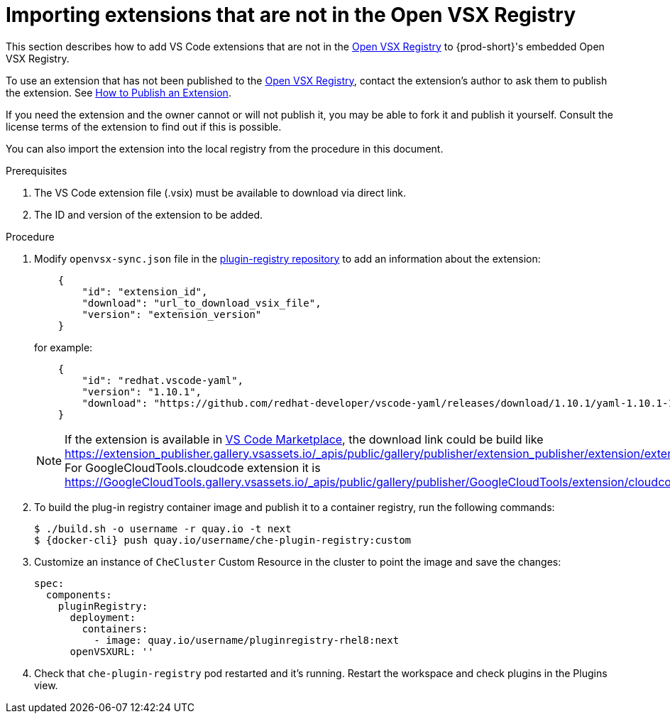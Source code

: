 :_content-type: PROCEDURE

[id="importing-extensions-that-are-not-in-the-open-vsx-registry"]
= Importing extensions that are not in the Open VSX Registry

This section describes how to add VS Code extensions that are not in the link:https://open-vsx.org/[Open VSX Registry] to {prod-short}'s embedded Open VSX Registry.

To use an extension that has not been published to the link:https://open-vsx.org/[Open VSX Registry], contact the extension's author to ask them to publish the extension. See link:https://github.com/eclipse/openvsx/wiki/Publishing-Extensions#how-to-publish-an-extension[How to Publish an Extension].

If you need the extension and the owner cannot or will not publish it, you may be able to fork it and publish it yourself. Consult the license terms of the extension to find out if this is possible. 

You can also import the extension into the local registry from the procedure in this document. 

.Prerequisites
. The VS Code extension file (.vsix) must be available to download via direct link.
. The ID and version of the extension to be added.  

.Procedure
. Modify `openvsx-sync.json` file in the link:https://github.com/redhat-developer/devspaces/blob/devspaces-3-rhel-8/dependencies/che-plugin-registry/openvsx-sync.json[plugin-registry repository] to add an information about the extension:
+
[source,json]
----
    {
        "id": "extension_id",
        "download": "url_to_download_vsix_file",
        "version": "extension_version"
    }
----
for example:
+
[source,json]
----
    {
        "id": "redhat.vscode-yaml",
        "version": "1.10.1",
        "download": "https://github.com/redhat-developer/vscode-yaml/releases/download/1.10.1/yaml-1.10.1-19523.vsix"
    }
----
NOTE: If the extension is available in link:https://marketplace.visualstudio.com/vscode[VS Code Marketplace], the download link could be build like https://extension_publisher.gallery.vsassets.io/_apis/public/gallery/publisher/extension_publisher/extension/extension_name/extension_version/assetbyname/Microsoft.VisualStudio.Services.VSIXPackage. For GoogleCloudTools.cloudcode extension it is https://GoogleCloudTools.gallery.vsassets.io/_apis/public/gallery/publisher/GoogleCloudTools/extension/cloudcode/1.20.3/assetbyname/Microsoft.VisualStudio.Services.VSIXPackage
. To build the plug-in registry container image and publish it to a container registry, run the following commands:
+
[subs="+attributes,+quotes"]
----
$ ./build.sh -o username -r quay.io -t next
$ {docker-cli} push quay.io/username/che-plugin-registry:custom
----
. Customize an instance of `CheCluster` Custom Resource in the cluster to point the image and save the changes:
+
[source,yaml,subs="+quotes"]
----
spec:
  components:
    pluginRegistry:
      deployment:
        containers:
          - image: quay.io/username/pluginregistry-rhel8:next
      openVSXURL: '' 
----
. Check that `che-plugin-registry` pod restarted and it's running. Restart the workspace and check plugins in the Plugins view.
